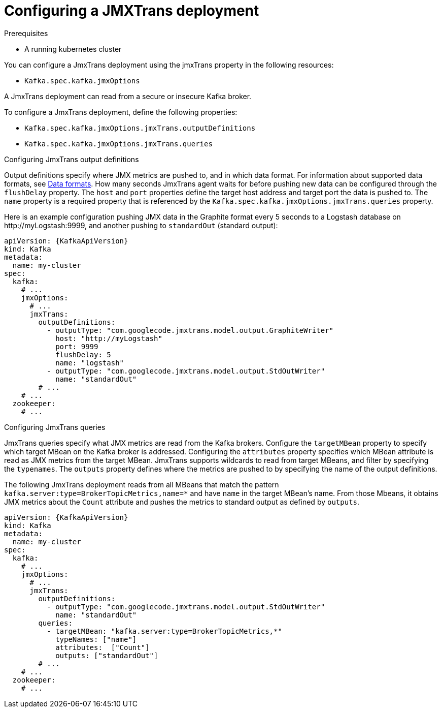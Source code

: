 // Module included in the following assemblies:
//
// assembly-deployment-configuration-kafka.adoc
// assembly-jmxtrans.adoc.

[id='proc-jmxtrans-deployment-{context}']
= Configuring a JMXTrans deployment

.Prerequisites
* A running kubernetes cluster

You can configure a JmxTrans deployment using the jmxTrans property in the following resources:

* `Kafka.spec.kafka.jmxOptions`

A JmxTrans deployment can read from a secure or insecure Kafka broker.

To configure a JmxTrans deployment, define the following properties:

* `Kafka.spec.kafka.jmxOptions.jmxTrans.outputDefinitions`
* `Kafka.spec.kafka.jmxOptions.jmxTrans.queries`


.Configuring JmxTrans output definitions

Output definitions specify where JMX metrics are pushed to, and in which data format.
For information about supported data formats, see link:https://github.com/jmxtrans/jmxtrans/wiki/OutputWriters[Data formats^].
How many seconds JmxTrans agent waits for before pushing new data can be configured through the `flushDelay` property.
The `host` and `port` properties define the target host address and target port the data is pushed to.
The `name` property is a required property that is referenced by the `Kafka.spec.kafka.jmxOptions.jmxTrans.queries` property.

Here is an example configuration pushing JMX data in the Graphite format every 5 seconds to a Logstash database on \http://myLogstash:9999, and another pushing to `standardOut` (standard output):
[source,yaml,subs=attributes+]
----
apiVersion: {KafkaApiVersion}
kind: Kafka
metadata:
  name: my-cluster
spec:
  kafka:
    # ...
    jmxOptions:
      # ...
      jmxTrans:
        outputDefinitions:
          - outputType: "com.googlecode.jmxtrans.model.output.GraphiteWriter"
            host: "http://myLogstash"
            port: 9999
            flushDelay: 5
            name: "logstash"
          - outputType: "com.googlecode.jmxtrans.model.output.StdOutWriter"
            name: "standardOut"
        # ...
    # ...
  zookeeper:
    # ...
----

.Configuring JmxTrans queries
JmxTrans queries specify what JMX metrics are read from the Kafka brokers.
Configure the `targetMBean` property to specify which target MBean on the Kafka broker is addressed.
Configuring the `attributes` property specifies which MBean attribute is read as JMX metrics from the target MBean.
JmxTrans supports wildcards to read from target MBeans, and filter by specifying the `typenames`.
The `outputs` property defines where the metrics are pushed to by specifying the name of the output definitions.

The following JmxTrans deployment reads from all MBeans that match the pattern `kafka.server:type=BrokerTopicMetrics,name=*` and have `name` in the target MBean's name.
From those Mbeans, it obtains JMX metrics about the `Count` attribute and pushes the metrics to standard output as defined by `outputs`.
[source,yaml,subs=attributes+]
----
apiVersion: {KafkaApiVersion}
kind: Kafka
metadata:
  name: my-cluster
spec:
  kafka:
    # ...
    jmxOptions:
      # ...
      jmxTrans:
        outputDefinitions:
          - outputType: "com.googlecode.jmxtrans.model.output.StdOutWriter"
            name: "standardOut"
        queries:
          - targetMBean: "kafka.server:type=BrokerTopicMetrics,*"
            typeNames: ["name"]
            attributes:  ["Count"]
            outputs: ["standardOut"]
        # ...
    # ...
  zookeeper:
    # ...
----